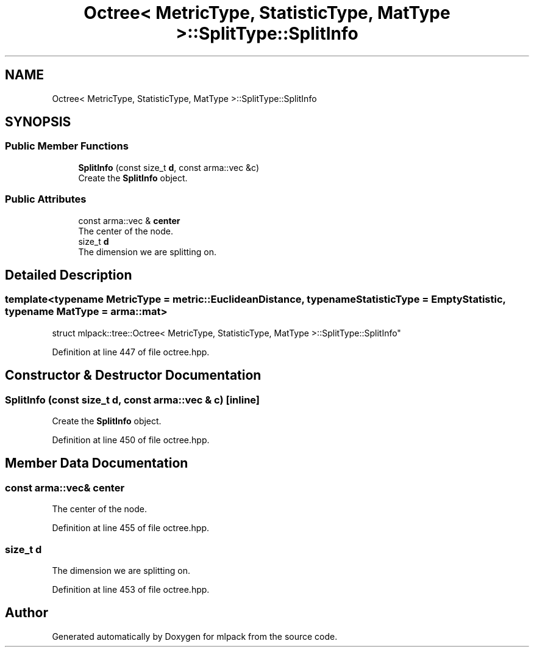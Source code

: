.TH "Octree< MetricType, StatisticType, MatType >::SplitType::SplitInfo" 3 "Sun Aug 22 2021" "Version 3.4.2" "mlpack" \" -*- nroff -*-
.ad l
.nh
.SH NAME
Octree< MetricType, StatisticType, MatType >::SplitType::SplitInfo
.SH SYNOPSIS
.br
.PP
.SS "Public Member Functions"

.in +1c
.ti -1c
.RI "\fBSplitInfo\fP (const size_t \fBd\fP, const arma::vec &c)"
.br
.RI "Create the \fBSplitInfo\fP object\&. "
.in -1c
.SS "Public Attributes"

.in +1c
.ti -1c
.RI "const arma::vec & \fBcenter\fP"
.br
.RI "The center of the node\&. "
.ti -1c
.RI "size_t \fBd\fP"
.br
.RI "The dimension we are splitting on\&. "
.in -1c
.SH "Detailed Description"
.PP 

.SS "template<typename MetricType = metric::EuclideanDistance, typename StatisticType = EmptyStatistic, typename MatType = arma::mat>
.br
struct mlpack::tree::Octree< MetricType, StatisticType, MatType >::SplitType::SplitInfo"

.PP
Definition at line 447 of file octree\&.hpp\&.
.SH "Constructor & Destructor Documentation"
.PP 
.SS "\fBSplitInfo\fP (const size_t d, const arma::vec & c)\fC [inline]\fP"

.PP
Create the \fBSplitInfo\fP object\&. 
.PP
Definition at line 450 of file octree\&.hpp\&.
.SH "Member Data Documentation"
.PP 
.SS "const arma::vec& center"

.PP
The center of the node\&. 
.PP
Definition at line 455 of file octree\&.hpp\&.
.SS "size_t d"

.PP
The dimension we are splitting on\&. 
.PP
Definition at line 453 of file octree\&.hpp\&.

.SH "Author"
.PP 
Generated automatically by Doxygen for mlpack from the source code\&.
